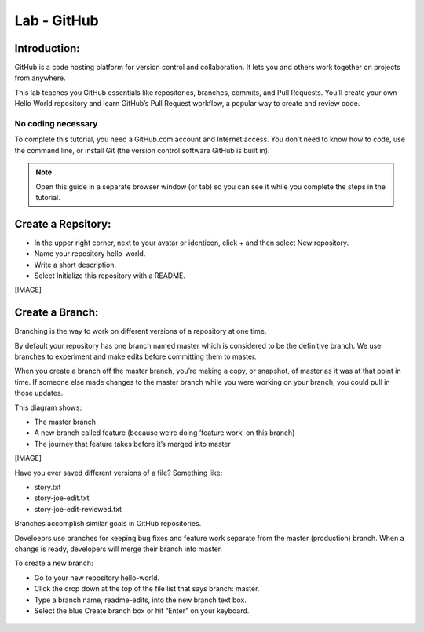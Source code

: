 ******************
Lab - GitHub
******************

Introduction:
*************
GitHub is a code hosting platform for version control and collaboration. It lets you and others work together on projects from anywhere.

This lab teaches you GitHub essentials like repositories, branches, commits, and Pull Requests. You’ll create your own Hello World repository and learn GitHub’s Pull Request workflow, a popular way to create and review code.

No coding necessary
===================
To complete this tutorial, you need a GitHub.com account and Internet access. You don’t need to know how to code, use the command line, or install Git (the version control software GitHub is built in).

.. note:: Open this guide in a separate browser window (or tab) so you can see it while you complete the steps in the tutorial.

Create a Repsitory:
*******************
- In the upper right corner, next to your avatar or identicon, click + and then select New repository.
- Name your repository hello-world.
- Write a short description.
- Select Initialize this repository with a README.

[IMAGE]

Create a Branch:
****************
Branching is the way to work on different versions of a repository at one time.

By default your repository has one branch named master which is considered to be the definitive branch. We use branches to experiment and make edits before committing them to master.

When you create a branch off the master branch, you’re making a copy, or snapshot, of master as it was at that point in time. If someone else made changes to the master branch while you were working on your branch, you could pull in those updates.

This diagram shows:

- The master branch
- A new branch called feature (because we’re doing ‘feature work’ on this branch)
- The journey that feature takes before it’s merged into master

[IMAGE]

Have you ever saved different versions of a file? Something like:

- story.txt
- story-joe-edit.txt
- story-joe-edit-reviewed.txt

Branches accomplish similar goals in GitHub repositories.

Develoeprs use branches for keeping bug fixes and feature work separate from the master (production) branch. When a change is ready, developers will merge their branch into master.

To create a new branch:

- Go to your new repository hello-world.
- Click the drop down at the top of the file list that says branch: master.
- Type a branch name, readme-edits, into the new branch text box.
- Select the blue Create branch box or hit “Enter” on your keyboard.

.. figure:: https://guides.github.com/activities/hello-world/readme-edits.gif
